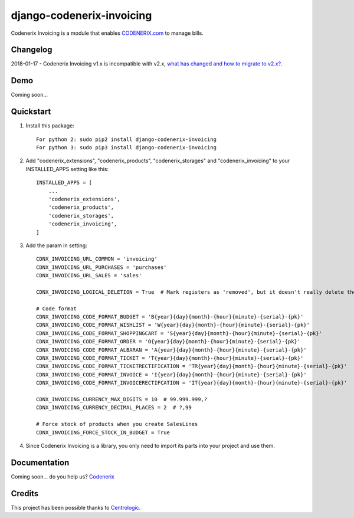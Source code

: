==========================
django-codenerix-invoicing
==========================

Codenerix Invoicing is a module that enables `CODENERIX.com <http://www.codenerix.com/>`_  to manage bills.

.. image:: http://www.codenerix.com/wp-content/uploads/2018/05/codenerix.png
    :target: http://www.codenerix.com
    :alt: Try our demo with Codenerix Cloud

*********
Changelog
*********

2018-01-17 - Codenerix Invoicing v1.x is incompatible with v2.x, `what has changed and how to migrate to v2.x? <https://github.com/codenerix/django-codenerix-invoicing/wiki/Codenerix-Invoicing-version-1.x-is-icompatible-with-2.x>`_.

****
Demo
****

Coming soon...

**********
Quickstart
**********

1. Install this package::

    For python 2: sudo pip2 install django-codenerix-invoicing
    For python 3: sudo pip3 install django-codenerix-invoicing

2. Add "codenerix_extensions", "codenerix_products", "codenerix_storages" and "codenerix_invoicing" to your INSTALLED_APPS setting like this::

    INSTALLED_APPS = [
        ...
        'codenerix_extensions',
        'codenerix_products',
        'codenerix_storages',
        'codenerix_invoicing',
    ]

3. Add the param in setting::

    CDNX_INVOICING_URL_COMMON = 'invoicing'
    CDNX_INVOICING_URL_PURCHASES = 'purchases'
    CDNX_INVOICING_URL_SALES = 'sales'

    CDNX_INVOICING_LOGICAL_DELETION = True  # Mark registers as 'removed', but it doesn't really delete them.

    # Code format
    CDNX_INVOICING_CODE_FORMAT_BUDGET = 'B{year}{day}{month}-{hour}{minute}-{serial}-{pk}'
    CDNX_INVOICING_CODE_FORMAT_WISHLIST = 'W{year}{day}{month}-{hour}{minute}-{serial}-{pk}'
    CDNX_INVOICING_CODE_FORMAT_SHOPPINGCART = 'S{year}{day}{month}-{hour}{minute}-{serial}-{pk}'
    CDNX_INVOICING_CODE_FORMAT_ORDER = 'O{year}{day}{month}-{hour}{minute}-{serial}-{pk}'
    CDNX_INVOICING_CODE_FORMAT_ALBARAN = 'A{year}{day}{month}-{hour}{minute}-{serial}-{pk}'
    CDNX_INVOICING_CODE_FORMAT_TICKET = 'T{year}{day}{month}-{hour}{minute}-{serial}-{pk}'
    CDNX_INVOICING_CODE_FORMAT_TICKETRECTIFICATION = 'TR{year}{day}{month}-{hour}{minute}-{serial}-{pk}'
    CDNX_INVOICING_CODE_FORMAT_INVOICE = 'I{year}{day}{month}-{hour}{minute}-{serial}-{pk}'
    CDNX_INVOICING_CODE_FORMAT_INVOICERECTIFCATION = 'IT{year}{day}{month}-{hour}{minute}-{serial}-{pk}'

    CDNX_INVOICING_CURRENCY_MAX_DIGITS = 10  # 99.999.999,?
    CDNX_INVOICING_CURRENCY_DECIMAL_PLACES = 2  # ?,99

    # Force stock of products when you create SalesLines
    CDNX_INVOICING_FORCE_STOCK_IN_BUDGET = True

4. Since Codenerix Invoicing is a library, you only need to import its parts into your project and use them.

*************
Documentation
*************

Coming soon... do you help us? `Codenerix <http://www.codenerix.com/>`_

*******
Credits
*******

This project has been possible thanks to `Centrologic <http://www.centrologic.com/>`_.


